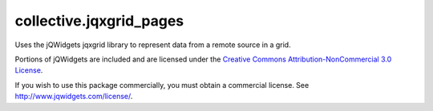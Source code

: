 ====================
collective.jqxgrid_pages
====================

Uses the jQWidgets jqxgrid library to represent data from a remote
source in a grid.

Portions of jQWidgets are included and are licensed under the `Creative Commons Attribution-NonCommercial 3.0 License <http://creativecommons.org/licenses/by-nc/3.0/>`_.

If you wish to use this package commercially, you must obtain a commercial license.
See http://www.jqwidgets.com/license/.
